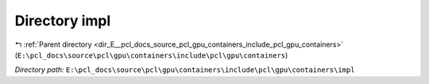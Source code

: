 .. _dir_E__pcl_docs_source_pcl_gpu_containers_include_pcl_gpu_containers_impl:


Directory impl
==============


|exhale_lsh| :ref:`Parent directory <dir_E__pcl_docs_source_pcl_gpu_containers_include_pcl_gpu_containers>` (``E:\pcl_docs\source\pcl\gpu\containers\include\pcl\gpu\containers``)

.. |exhale_lsh| unicode:: U+021B0 .. UPWARDS ARROW WITH TIP LEFTWARDS

*Directory path:* ``E:\pcl_docs\source\pcl\gpu\containers\include\pcl\gpu\containers\impl``



